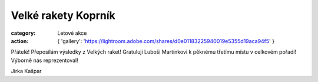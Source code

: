 Velké rakety Koprník
####################

:category: Letové akce
:action: {
         'gallery': 'https://lightroom.adobe.com/shares/d0e01183225940019e5355d19aca94f5'
         }

Přátelé! Přeposílám výsledky z Velkých raket! Gratuluji Luboši Martínkovi k pěknému třetímu místu v celkovém pořadí! Výborně nás reprezentoval!

Jirka Kašpar
